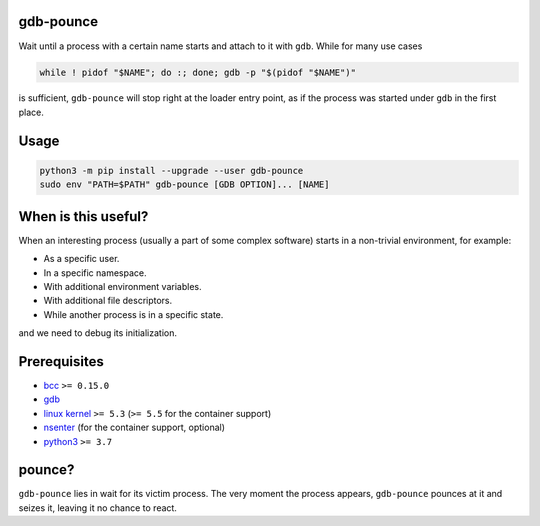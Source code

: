 .. image:: https://img.shields.io/pypi/v/gdb-pounce
   :target: https://pypi.python.org/pypi/gdb-pounce
   :alt: PyPI

gdb-pounce
==========

Wait until a process with a certain name starts and attach to it with ``gdb``.
While for many use cases

.. code-block::

    while ! pidof "$NAME"; do :; done; gdb -p "$(pidof "$NAME")"

is sufficient, ``gdb-pounce`` will stop right at the loader entry point, as if
the process was started under ``gdb`` in the first place.

Usage
=====

.. code-block::

   python3 -m pip install --upgrade --user gdb-pounce
   sudo env "PATH=$PATH" gdb-pounce [GDB OPTION]... [NAME]

When is this useful?
====================

When an interesting process (usually a part of some complex software) starts in
a non-trivial environment, for example:

- As a specific user.
- In a specific namespace.
- With additional environment variables.
- With additional file descriptors.
- While another process is in a specific state.

and we need to debug its initialization.

Prerequisites
=============

* `bcc <https://github.com/iovisor/bcc>`_ ``>= 0.15.0``
* `gdb <https://www.gnu.org/software/gdb/>`_
* `linux kernel <https://www.kernel.org/>`_ ``>= 5.3`` (``>= 5.5`` for the
  container support)
* `nsenter <https://www.kernel.org/pub/linux/utils/util-linux/>`_ (for the
  container support, optional)
* `python3 <https://www.python.org/>`_ ``>= 3.7``

pounce?
=======

``gdb-pounce`` lies in wait for its victim process. The very moment the process
appears, ``gdb-pounce`` pounces at it and seizes it, leaving it no chance to
react.
